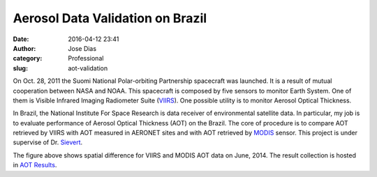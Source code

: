 Aerosol Data Validation on Brazil
#################################
:date: 2016-04-12 23:41
:author: Jose Dias
:category: Professional
:slug: aot-validation

On Oct. 28, 2011 the Suomi National Polar-orbiting Partnership spacecraft was launched. It is 
a result of mutual cooperation between NASA and NOAA. This spacecraft is composed by five sensors
to monitor Earth System. One of them is Visible Infrared Imaging Radiometer Suite (`VIIRS`_). One 
possible utility is to monitor Aerosol Optical Thickness.  

In Brazil, the National Institute For Space Research is data receiver of environmental satellite
data. In particular, my job is to evaluate performance of Aerosol Optical Thickness (AOT) on 
the Brazil. The core of procedure is to compare AOT retrieved by VIIRS with AOT measured in 
AERONET sites and with AOT retrieved by `MODIS`_ sensor. This project is under supervise of Dr.
`Sievert`_. 


.. image:: http://gauss.geofisica.ufrn.br/%7Eionosfera/zedias/aot/edrAnalyses/spatialAverage/diff201406.png
	:height: 1800px
	:width: 2400px
	:scale: 20%
	:align: right


The figure above shows spatial difference for VIIRS and MODIS AOT data on June, 2014. 
The result collection is hosted in `AOT Results`_.

.. _AOT Results: http://gauss.geofisica.ufrn.br/~ionosfera/zedias/aot/

.. _VIIRS: http://npp.gsfc.nasa.gov/viirs.html

.. _MODIS: http://modis.gsfc.nasa.gov/about/

.. _Sievert: http://lattes.cnpq.br/2921337850760630
